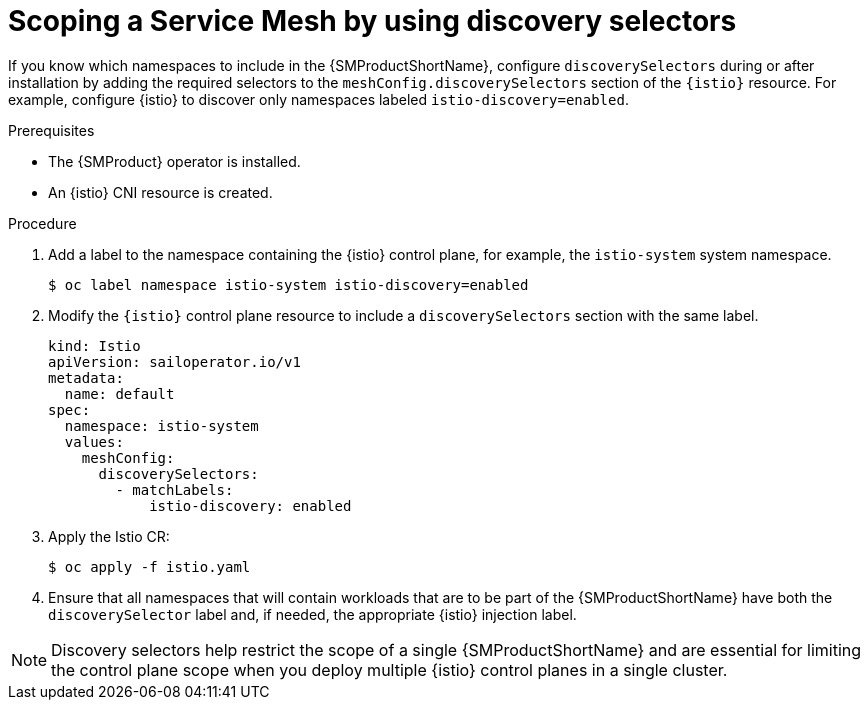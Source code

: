 // Module included in the following assemblies:
// install/ossm-installing-openshift-service-mesh.adoc

:_mod-docs-content-type: PROCEDURE
[id="ossm-discoveryselectors-scope-service-mesh_{context}"]
= Scoping a Service Mesh by using discovery selectors

If you know which namespaces to include in the {SMProductShortName}, configure `discoverySelectors` during or after installation by adding the required selectors to the `meshConfig.discoverySelectors` section of the `{istio}` resource. For example, configure {istio} to discover only namespaces labeled `istio-discovery=enabled`.

.Prerequisites
* The {SMProduct} operator is installed.
* An {istio} CNI resource is created.

.Procedure
. Add a label to the namespace containing the {istio} control plane, for example, the `istio-system` system namespace.
+
[source,terminal]
----
$ oc label namespace istio-system istio-discovery=enabled
----

. Modify the `{istio}` control plane resource to include a `discoverySelectors` section with the same label.
+
[source,yaml]
----
kind: Istio
apiVersion: sailoperator.io/v1
metadata:
  name: default
spec:
  namespace: istio-system
  values:
    meshConfig:
      discoverySelectors:
        - matchLabels:
            istio-discovery: enabled
----

. Apply the Istio CR:
+
[source,terminal]
----
$ oc apply -f istio.yaml
----

. Ensure that all namespaces that will contain workloads that are to be part of the {SMProductShortName} have both the `discoverySelector` label and, if needed, the appropriate {istio} injection label.

[NOTE]
====
Discovery selectors help restrict the scope of a single {SMProductShortName} and are essential for limiting the control plane scope when you deploy multiple {istio} control planes in a single cluster.
====

